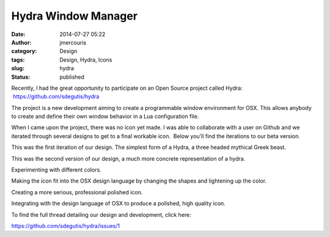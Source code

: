 Hydra Window Manager
####################
:date: 2014-07-27 05:22
:author: jmercouris
:category: Design
:tags: Design, Hydra, Icons
:slug: hydra
:status: published

Recently, I had the great opportunity to participate on an Open Source
project called Hydra:  https://github.com/sdegutis/hydra

The project is a new development aiming to create a programmable window
environment for OSX. This allows anybody to create and define their own
window behavior in a Lua configuration file.

When I came upon the project, there was no icon yet made. I was able to
collaborate with a user on Github and we iterated through several
designs to get to a final workable icon.  Below you'll find the
iterations to our beta version.

|e2465372-094a-11e4-88ab-c74fb487dd7e|

 

 

 

This was the first iteration of our design. The simplest form of a
Hydra, a three headed mythical Greek beast.

|5679c2fa-0bc7-11e4-93a1-df2ff3ccf714|

 

This was the second version of our design, a much more concrete
representation of a hydra.

|bcd2a062-0bcc-11e4-8632-72b25717f238|

 

Experimenting with different colors.

|f77fd4b2-0d0e-11e4-9e8c-e3fcbd70d8a2|

 

Making the icon fit into the OSX design language by changing the shapes
and lightening up the color.

|dc9ecbda-126d-11e4-87f4-463adafdb607|

 

Creating a more serious, professional polished icon.

|b913a400-126e-11e4-9613-20085b33f143|

 

Integrating with the design language of OSX to produce a polished, high
quality icon.

To find the full thread detailing our design and development, click
here:

https://github.com/sdegutis/hydra/issues/1

.. |e2465372-094a-11e4-88ab-c74fb487dd7e| image:: http://jmercouris.com/wp-content/uploads/2014/07/e2465372-094a-11e4-88ab-c74fb487dd7e.png
   :class: alignnone size-full wp-image-116
   :width: 600px
   :height: 600px
   :target: http://jmercouris.com/wp-content/uploads/2014/07/e2465372-094a-11e4-88ab-c74fb487dd7e.png
.. |5679c2fa-0bc7-11e4-93a1-df2ff3ccf714| image:: http://jmercouris.com/wp-content/uploads/2014/07/5679c2fa-0bc7-11e4-93a1-df2ff3ccf714.png
   :class: alignnone size-full wp-image-117
   :width: 600px
   :height: 600px
   :target: http://jmercouris.com/wp-content/uploads/2014/07/5679c2fa-0bc7-11e4-93a1-df2ff3ccf714.png
.. |bcd2a062-0bcc-11e4-8632-72b25717f238| image:: http://jmercouris.com/wp-content/uploads/2014/07/bcd2a062-0bcc-11e4-8632-72b25717f238.png
   :class: alignnone size-full wp-image-118
   :width: 600px
   :height: 600px
   :target: http://jmercouris.com/wp-content/uploads/2014/07/bcd2a062-0bcc-11e4-8632-72b25717f238.png
.. |f77fd4b2-0d0e-11e4-9e8c-e3fcbd70d8a2| image:: http://jmercouris.com/wp-content/uploads/2014/07/f77fd4b2-0d0e-11e4-9e8c-e3fcbd70d8a2.png
   :class: alignnone size-full wp-image-119
   :width: 600px
   :height: 600px
   :target: http://jmercouris.com/wp-content/uploads/2014/07/f77fd4b2-0d0e-11e4-9e8c-e3fcbd70d8a2.png
.. |dc9ecbda-126d-11e4-87f4-463adafdb607| image:: http://jmercouris.com/wp-content/uploads/2014/07/dc9ecbda-126d-11e4-87f4-463adafdb607.png
   :class: alignnone size-full wp-image-120
   :width: 600px
   :height: 600px
   :target: http://jmercouris.com/wp-content/uploads/2014/07/dc9ecbda-126d-11e4-87f4-463adafdb607.png
.. |b913a400-126e-11e4-9613-20085b33f143| image:: http://jmercouris.com/wp-content/uploads/2014/07/b913a400-126e-11e4-9613-20085b33f143.png
   :class: alignnone size-full wp-image-121
   :width: 600px
   :height: 600px
   :target: http://jmercouris.com/wp-content/uploads/2014/07/b913a400-126e-11e4-9613-20085b33f143.png
